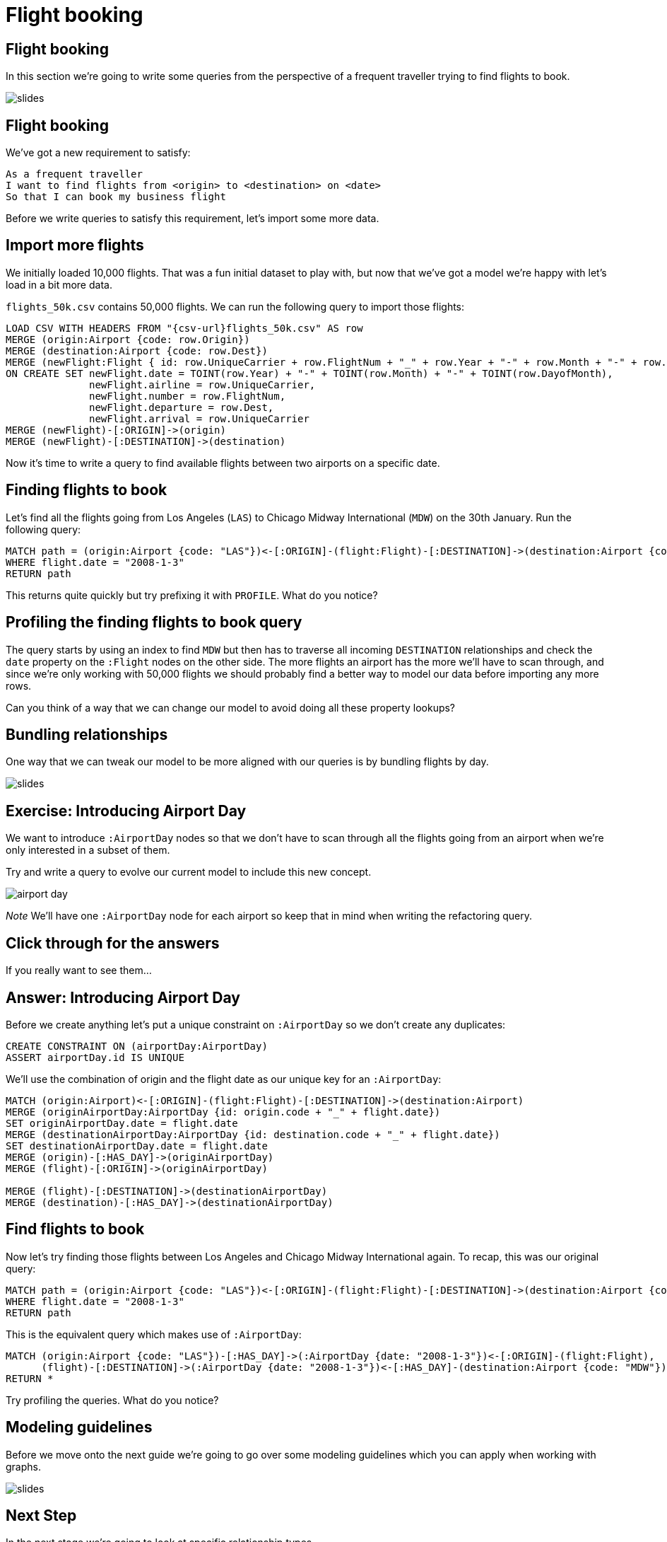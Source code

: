 = Flight booking
:icons: font

== Flight booking

In this section we're going to write some queries from the perspective of a frequent traveller trying to find flights to book.

image::{img}/slides.jpg[]

== Flight booking

We've got a new requirement to satisfy:

[verse]
____
As a frequent traveller
I want to find flights from <origin> to <destination> on <date>
So that I can book my business flight
____

Before we write queries to satisfy this requirement, let's import some more data.

== Import more flights

We initially loaded 10,000 flights.
That was a fun initial dataset to play with, but now that we've got a model we're happy with let's load in a bit more data.

`flights_50k.csv` contains 50,000 flights.
We can run the following query to import those flights:

[source,cypher, subs=attributes]
----
LOAD CSV WITH HEADERS FROM "{csv-url}flights_50k.csv" AS row
MERGE (origin:Airport {code: row.Origin})
MERGE (destination:Airport {code: row.Dest})
MERGE (newFlight:Flight { id: row.UniqueCarrier + row.FlightNum + "_" + row.Year + "-" + row.Month + "-" + row.DayofMonth + "_" + row.Origin + "_" + row.Dest }   )
ON CREATE SET newFlight.date = TOINT(row.Year) + "-" + TOINT(row.Month) + "-" + TOINT(row.DayofMonth),
              newFlight.airline = row.UniqueCarrier,
              newFlight.number = row.FlightNum,
              newFlight.departure = row.Dest,
              newFlight.arrival = row.UniqueCarrier
MERGE (newFlight)-[:ORIGIN]->(origin)
MERGE (newFlight)-[:DESTINATION]->(destination)
----

Now it's time to write a query to find available flights between two airports on a specific date.

== Finding flights to book

Let's find all the flights going from Los Angeles (`LAS`) to Chicago Midway International (`MDW`) on the 30th January.
Run the following query:

[source, cypher]
----
MATCH path = (origin:Airport {code: "LAS"})<-[:ORIGIN]-(flight:Flight)-[:DESTINATION]->(destination:Airport {code: "MDW"})
WHERE flight.date = "2008-1-3"
RETURN path
----

This returns quite quickly but try prefixing it with `PROFILE`.
What do you notice?

== Profiling the finding flights to book query

The query starts by using an index to find `MDW` but then has to traverse all incoming `DESTINATION` relationships and check the `date` property on the `:Flight` nodes on the other side.
The more flights an airport has the more we'll have to scan through, and since we're only working with 50,000 flights we should probably find a better way to model our data before importing any more rows.

Can you think of a way that we can change our model to avoid doing all these property lookups?

== Bundling relationships

One way that we can tweak our model to be more aligned with our queries is by bundling flights by day.

image::{img}/slides.jpg[]

== Exercise: Introducing Airport Day

We want to introduce `:AirportDay` nodes so that we don't have to scan through all the flights going from an airport when we're only interested in a subset of them.

Try and write a query to evolve our current model to include this new concept.

image::{img}/airport_day.png[]

_Note_ We'll have one `:AirportDay` node for each airport so keep that in mind when writing the refactoring query.

== Click through for the answers

If you really want to see them...

== Answer: Introducing Airport Day

Before we create anything let's put a unique constraint on `:AirportDay` so we don't create any duplicates:

[source, cypher]
----
CREATE CONSTRAINT ON (airportDay:AirportDay)
ASSERT airportDay.id IS UNIQUE
----

We'll use the combination of origin and the flight date as our unique key for an `:AirportDay`:

[source, cypher]
----
MATCH (origin:Airport)<-[:ORIGIN]-(flight:Flight)-[:DESTINATION]->(destination:Airport)
MERGE (originAirportDay:AirportDay {id: origin.code + "_" + flight.date})
SET originAirportDay.date = flight.date
MERGE (destinationAirportDay:AirportDay {id: destination.code + "_" + flight.date})
SET destinationAirportDay.date = flight.date
MERGE (origin)-[:HAS_DAY]->(originAirportDay)
MERGE (flight)-[:ORIGIN]->(originAirportDay)

MERGE (flight)-[:DESTINATION]->(destinationAirportDay)
MERGE (destination)-[:HAS_DAY]->(destinationAirportDay)
----

== Find flights to book

Now let's try finding those flights between Los Angeles and Chicago Midway International again.
To recap, this was our original query:

[source, cypher]
----
MATCH path = (origin:Airport {code: "LAS"})<-[:ORIGIN]-(flight:Flight)-[:DESTINATION]->(destination:Airport {code: "MDW"})
WHERE flight.date = "2008-1-3"
RETURN path
----

This is the equivalent query which makes use of `:AirportDay`:

[source, cypher]
----
MATCH (origin:Airport {code: "LAS"})-[:HAS_DAY]->(:AirportDay {date: "2008-1-3"})<-[:ORIGIN]-(flight:Flight),
      (flight)-[:DESTINATION]->(:AirportDay {date: "2008-1-3"})<-[:HAS_DAY]-(destination:Airport {code: "MDW"})
RETURN *
----

Try profiling the queries.
What do you notice?

== Modeling guidelines

Before we move onto the next guide we're going to go over some modeling guidelines which you can apply when working with graphs.

image::{img}/slides.jpg[]

== Next Step

In the next stage we're going to look at specific relationship types.

pass:a[<a play-topic='{guides}/04_specific_relationship_types.html'>Specific Relationship Types</a>]
